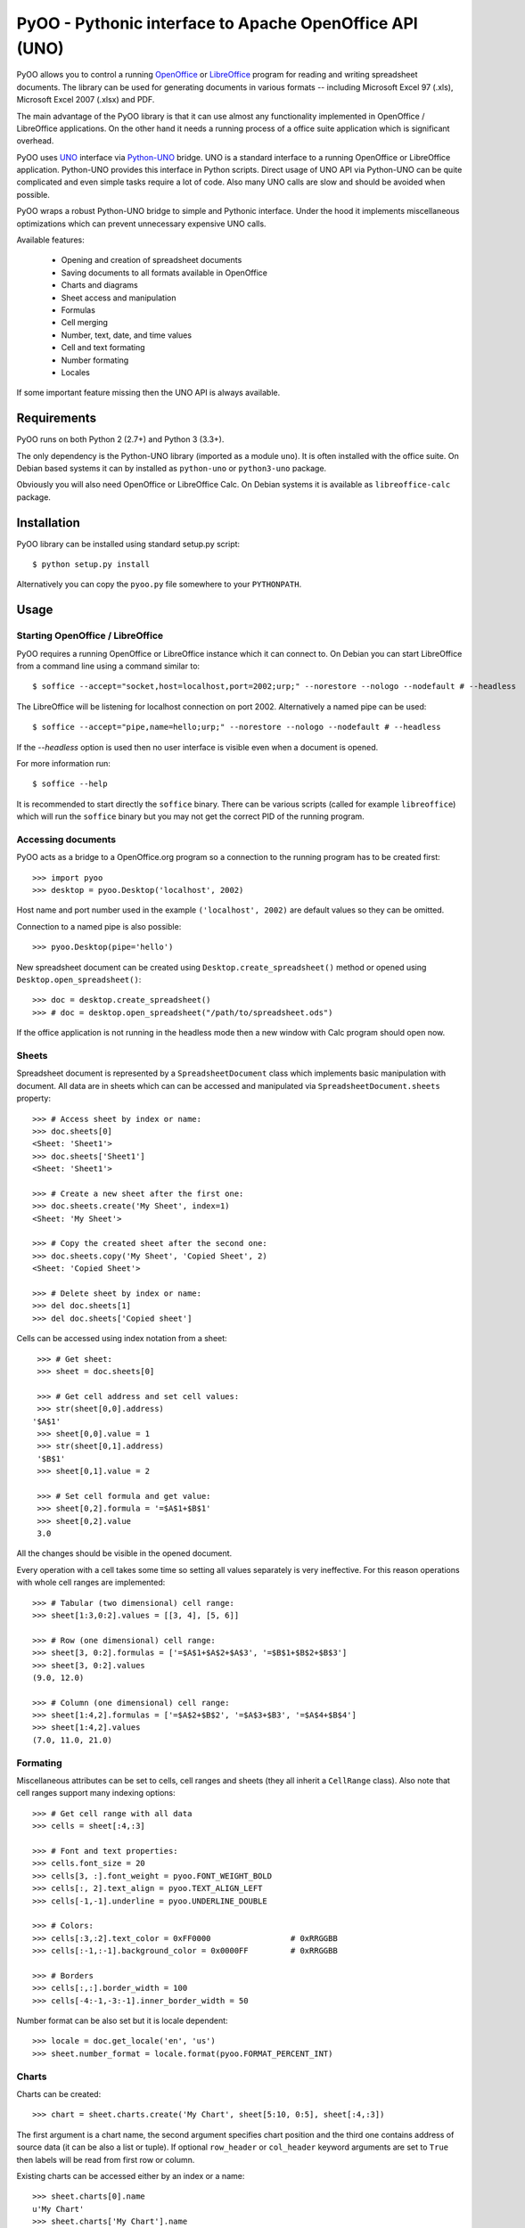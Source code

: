 
========================================================
PyOO - Pythonic interface to Apache OpenOffice API (UNO)
========================================================

PyOO allows you to control a running OpenOffice_ or LibreOffice_
program for reading and writing spreadsheet documents.
The library can be used for generating documents in various
formats -- including Microsoft Excel 97 (.xls),
Microsoft Excel 2007 (.xlsx) and PDF.

The main advantage of the PyOO library is that it can use almost any
functionality implemented in OpenOffice / LibreOffice applications.
On the other hand it needs a running process of a office suite
application which is significant overhead.

PyOO uses UNO_ interface via Python-UNO_ bridge. UNO is a
standard interface to a running OpenOffice or LibreOffice
application. Python-UNO provides this interface in Python scripts.
Direct usage of UNO API via Python-UNO can be quite complicated
and even simple tasks require a lot of code. Also many UNO calls
are slow and should be avoided when possible.

PyOO wraps a robust Python-UNO bridge to simple and Pythonic
interface. Under the hood it implements miscellaneous
optimizations which can prevent unnecessary expensive UNO
calls.

Available features:

  * Opening and creation of spreadsheet documents
  * Saving documents to all formats available in OpenOffice
  * Charts and diagrams
  * Sheet access and manipulation
  * Formulas
  * Cell merging
  * Number, text, date, and time values
  * Cell and text formating
  * Number formating
  * Locales

If some important feature missing then the UNO API is always available.


.. _OpenOffice: http://www.openoffice.org/
.. _LibreOffice: http://www.libreoffice.org/
.. http://www.libreoffice.org/
.. _UNO: http://www.openoffice.org/api/docs/common/ref/com/sun/star/module-ix.html
.. _Python-UNO: http://www.openoffice.org/udk/python/python-bridge.html


Requirements
------------

PyOO runs on both Python 2 (2.7+) and Python 3 (3.3+).

The only dependency is the Python-UNO library (imported as a module ``uno``).
It is often installed with the office suite. On Debian based systems it can by
installed as ``python-uno`` or ``python3-uno`` package.

Obviously you will also need OpenOffice or LibreOffice Calc.
On Debian systems it is available as ``libreoffice-calc`` package.


Installation
------------

PyOO library can be installed using standard setup.py script: ::

    $ python setup.py install

Alternatively you can copy the ``pyoo.py`` file somewhere to your ``PYTHONPATH``.


Usage
-----

Starting OpenOffice / LibreOffice
.................................

PyOO requires a running OpenOffice or LibreOffice instance which
it can connect to. On Debian you can start LibreOffice from
a command line using a command similar to: ::

    $ soffice --accept="socket,host=localhost,port=2002;urp;" --norestore --nologo --nodefault # --headless

The LibreOffice will be listening for localhost connection
on port 2002. Alternatively a named pipe can be used: ::

    $ soffice --accept="pipe,name=hello;urp;" --norestore --nologo --nodefault # --headless

If the `--headless` option is used then no user interface is
visible even when a document is opened.

For more information run: ::

    $ soffice --help

It is recommended to start directly the ``soffice`` binary.
There can be various scripts (called for example ``libreoffice``)
which will run the ``soffice`` binary but you may not get the
correct PID of the running program.


Accessing documents
...................

PyOO acts as a bridge to a OpenOffice.org program so a connection
to the running program has to be created first: ::

    >>> import pyoo
    >>> desktop = pyoo.Desktop('localhost', 2002)

Host name and port number used in the example ``('localhost', 2002)``
are default values so they can be omitted.

Connection to a named pipe is also possible: ::

    >>> pyoo.Desktop(pipe='hello')

New spreadsheet document can be created using ``Desktop.create_spreadsheet()``
method or opened using ``Desktop.open_spreadsheet()``: ::

    >>> doc = desktop.create_spreadsheet()
    >>> # doc = desktop.open_spreadsheet("/path/to/spreadsheet.ods")

If the office application is not running in the headless
mode then a new window with Calc program should open now.


Sheets
......

Spreadsheet document is represented by a ``SpreadsheetDocument`` class which
implements basic manipulation with document. All data are in  sheets
which can can be accessed and manipulated via ``SpreadsheetDocument.sheets``
property: ::

    >>> # Access sheet by index or name:
    >>> doc.sheets[0]
    <Sheet: 'Sheet1'>
    >>> doc.sheets['Sheet1']
    <Sheet: 'Sheet1'>

    >>> # Create a new sheet after the first one:
    >>> doc.sheets.create('My Sheet', index=1)
    <Sheet: 'My Sheet'>

    >>> # Copy the created sheet after the second one:
    >>> doc.sheets.copy('My Sheet', 'Copied Sheet', 2)
    <Sheet: 'Copied Sheet'>

    >>> # Delete sheet by index or name:
    >>> del doc.sheets[1]
    >>> del doc.sheets['Copied sheet']

Cells can be accessed using index notation from a sheet: ::

    >>> # Get sheet:
    >>> sheet = doc.sheets[0]

    >>> # Get cell address and set cell values:
    >>> str(sheet[0,0].address)
   '$A$1'
    >>> sheet[0,0].value = 1
    >>> str(sheet[0,1].address)
    '$B$1'
    >>> sheet[0,1].value = 2

    >>> # Set cell formula and get value:
    >>> sheet[0,2].formula = '=$A$1+$B$1'
    >>> sheet[0,2].value
    3.0

All the changes should be visible in the opened document.

Every operation with a cell takes some time so setting all values separately
is very ineffective. For this reason operations with whole cell ranges
are implemented: ::

    >>> # Tabular (two dimensional) cell range:
    >>> sheet[1:3,0:2].values = [[3, 4], [5, 6]]

    >>> # Row (one dimensional) cell range:
    >>> sheet[3, 0:2].formulas = ['=$A$1+$A$2+$A$3', '=$B$1+$B$2+$B$3']
    >>> sheet[3, 0:2].values
    (9.0, 12.0)

    >>> # Column (one dimensional) cell range:
    >>> sheet[1:4,2].formulas = ['=$A$2+$B$2', '=$A$3+$B3', '=$A$4+$B$4']
    >>> sheet[1:4,2].values
    (7.0, 11.0, 21.0)


Formating
.........

Miscellaneous attributes can be set to cells, cell ranges and sheets
(they all inherit a ``CellRange`` class). Also note that cell ranges
support many indexing options: ::

    >>> # Get cell range with all data
    >>> cells = sheet[:4,:3]

    >>> # Font and text properties:
    >>> cells.font_size = 20
    >>> cells[3, :].font_weight = pyoo.FONT_WEIGHT_BOLD
    >>> cells[:, 2].text_align = pyoo.TEXT_ALIGN_LEFT
    >>> cells[-1,-1].underline = pyoo.UNDERLINE_DOUBLE

    >>> # Colors:
    >>> cells[:3,:2].text_color = 0xFF0000                 # 0xRRGGBB
    >>> cells[:-1,:-1].background_color = 0x0000FF         # 0xRRGGBB

    >>> # Borders
    >>> cells[:,:].border_width = 100
    >>> cells[-4:-1,-3:-1].inner_border_width = 50

Number format can be also set but it is locale dependent: ::

    >>> locale = doc.get_locale('en', 'us')
    >>> sheet.number_format = locale.format(pyoo.FORMAT_PERCENT_INT)


Charts
......

Charts can be created: ::

    >>> chart = sheet.charts.create('My Chart', sheet[5:10, 0:5], sheet[:4,:3])

The first argument is a chart name, the second argument specifies
chart position and the third one contains address of source data
(it can be also a list or tuple). If optional ``row_header`` or
``col_header`` keyword arguments are set to ``True`` then labels
will be read from first row or column.

Existing charts can be accessed either by an index or a name: ::

    >>> sheet.charts[0].name
    u'My Chart'
    >>> sheet.charts['My Chart'].name
    u'My Chart'


Chart instances are generally only a container for diagrams which specify
how are data rendered. Diagram can be replaced by another type while chart
stays same. ::

    >>> chart.diagram.__class__
    <class 'pyoo.BarDiagram'>
    >>> diagram = chart.change_type(pyoo.LineDiagram)
    >>> diagram.__class__
    <class 'pyoo.LineDiagram'>

Diagram instance can be used for accessing and setting of
miscellanous properties. ::

    >>> # Set axis label
    >>> diagram.y_axis.title = "Primary axis"

    >>> # Axis can use a logarithmic scale
    >>> diagram.y_axis.logarithmic = True

    >>> # Secondary axis can be shown.
    >>> diagram.secondary_y_axis.visible = True

    >>> # All axes have same attributes.
    >>> diagram.secondary_y_axis.title = "Secondary axis"

    >>> # Change color of one of series (lines, bars,...)
    >>> diagram.series[0].fill_color = 0x000000

    >>> # And bind it to secondary axis
    >>> diagram.series[0].axis = pyoo.AXIS_SECONDARY


Saving documents
................

Spreadsheet documents can be saved using save method: ::

    >>> doc.save('example.xlsx', pyoo.FILTER_EXCEL_2007)

And finally do not forget to close the document: ::

    >>> doc.close()


Testing
-------

Automated integration tests cover most of the code.

The test suite assumes that OpenOffice or LibreOffice is running and
it is listening on localhost port 2002.

All tests are in the ``test.py`` file: ::

    $ python test.py


License
-------

This library is released under the MIT license. Seet the ``LICENSE`` file.
Copyright (c) 2014 Seznam.cz, a.s.
